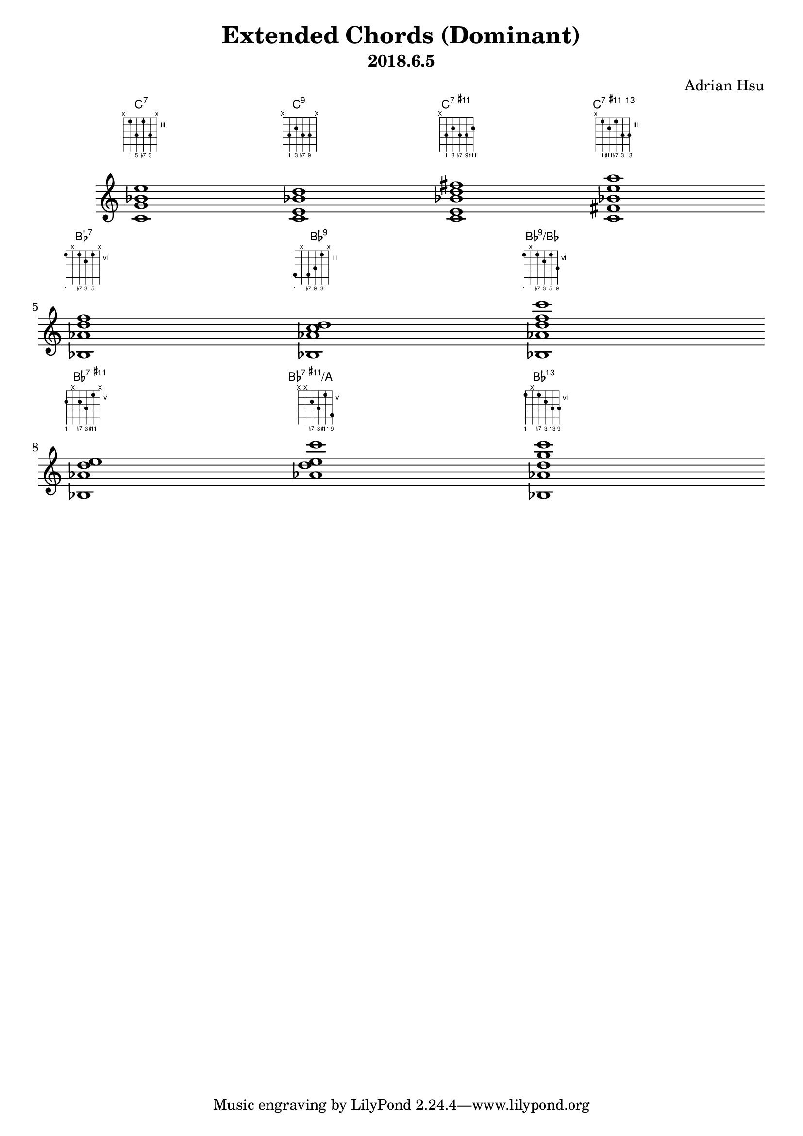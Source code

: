 \version "2.18.2"
\pointAndClickOff
\header {
    title = "Extended Chords (Dominant)"
    subtitle = "2018.6.5"
    composer = "Adrian Hsu"
}

%%%%%%%%%%%%%%%%%%%%%%%%%%%
#(define-public (stack-stencil-overlay stencils)
   "Recursive function to add stencils together"
   (if (and (pair? stencils)
            (ly:stencil? (car stencils)))
       (if (and (pair? (cdr stencils))
                (ly:stencil? (cadr stencils)))
           (let ((tail (stack-stencil-overlay (cdr stencils)))
                 (head (car stencils)))
             (ly:stencil-add head tail))
           (car stencils))
       point-stencil))
%%%%%
#(define-markup-command (overlay layout props args)
   (markup-list?)
   "Overlay arguments one on top of the next"
   (let ((stencils (interpret-markup-list layout props args)))
     (stack-stencil-overlay
      (remove ly:stencil-empty? stencils))))
%%%%%
#(define-markup-command (with-flat layout props text)
   (markup?)
   (interpret-markup layout props
     #{
       \markup \concat { \raise #0.1 \fontsize #-3 \flat $text }
     #}))
%%%%%
#(define-markup-command (with-sharp layout props text)
   (markup?)
   (interpret-markup layout props
     #{
       \markup \concat { \raise #0.3 \fontsize #-5 \sharp $text }
     #}))
%%%%%%%%%%%%%%%%%%%%%%%%%%%
"c:7" = \markup {
  \fret-diagram-verbose #`(
    (mute 6)
    (place-fret 5 3 ,#{ \markup \fontsize #-4 1 #} )
    (place-fret 4 5 ,#{ \markup \fontsize #-4 5 #} )
    (place-fret 3 3 ,#{ \markup \fontsize #-4 \with-flat 7 #})
    (place-fret 2 5 ,#{ \markup \fontsize #-4 3 #})
    (mute 1) ) }
%%%
"c:9" = \markup {
  \fret-diagram-verbose #`(
    (mute 6)
    (place-fret 5 3 ,#{ \markup \fontsize #-4 1 #})
    (place-fret 4 2 ,#{ \markup \fontsize #-4 3 #})
    (place-fret 3 3 ,#{ \markup \fontsize #-4 \with-flat 7 #})
    (place-fret 2 3 ,#{ \markup \fontsize #-4 9 #})
    (mute 1) ) }
%%%%%%%%%%%%%%%%%%%%%%%%%%%
"c:11+" = \markup {
  \fret-diagram-verbose #`(
    (mute 6)
    (place-fret 5 3 ,#{ \markup \fontsize #-4 1 #})
    (place-fret 4 2 ,#{ \markup \fontsize #-4 3 #})
    (place-fret 3 3 ,#{ \markup \fontsize #-4 \with-flat 7 #})
    (place-fret 2 3 ,#{ \markup \fontsize #-4 9 #})
    (place-fret 1 2 ,#{ \markup \fontsize #-4 \with-sharp 11 #}) 
    ) }
%%%%%%%%%%%%%%%%%%%%%%%%%%%
"c:13.11+" = \markup {
  \fret-diagram-verbose #`(
    (mute 6)
    (place-fret 5 3 ,#{ \markup \fontsize #-4 1 #})
    (place-fret 4 4 ,#{ \markup \fontsize #-4 \with-sharp 11 #})
    (place-fret 3 3 ,#{ \markup \fontsize #-4 \with-flat 7 #})
    (place-fret 2 5 ,#{ \markup \fontsize #-4 3 #})
    (place-fret 1 5 ,#{ \markup \fontsize #-4 13 #}) 
    ) }
%%%%%%%%%%%%%%%%%%%%%%%%%%%
"bes:7" = \markup {
  \fret-diagram-verbose #`(
    (place-fret 6 6 ,#{ \markup \fontsize #-4 1 #})
    (mute 5)
    (place-fret 4 6 ,#{ \markup \fontsize #-4 \with-flat 7 #})
    (place-fret 3 7 ,#{ \markup \fontsize #-4 3 #})
    (place-fret 2 6 ,#{ \markup \fontsize #-4 5 #})
    (mute 1) 
    ) }
%%%%%%%%%%%%%%%%%%%%%%%%%%%
"bes:9" = \markup {
  \fret-diagram-verbose #`(
    (place-fret 6 6 ,#{ \markup \fontsize #-4 1 #})
    (mute 5)
    (place-fret 4 6 ,#{ \markup \fontsize #-4 \with-flat 7 #})
    (place-fret 3 5 ,#{ \markup \fontsize #-4 9 #})
    (place-fret 2 3 ,#{ \markup \fontsize #-4 3 #})
    (mute 1) 
    ) }
%%%%%%%%%%%%%%%%%%%%%%%%%%%
"bes:9/bes" = \markup {
  \fret-diagram-verbose #`(
    (place-fret 6 6 ,#{ \markup \fontsize #-4 1 #})
    (mute 5)
    (place-fret 4 6 ,#{ \markup \fontsize #-4 \with-flat 7 #})
    (place-fret 3 7 ,#{ \markup \fontsize #-4 3 #})
    (place-fret 2 6 ,#{ \markup \fontsize #-4 5 #})
    (place-fret 1 8 ,#{ \markup \fontsize #-4 9 #}) 
    ) }
%%%%%%%%%%%%%%%%%%%%%%%%%%%
"bes:11+" = \markup {
  \fret-diagram-verbose #`(
    (place-fret 6 6 ,#{ \markup \fontsize #-4 1 #})
    (mute 5)
    (place-fret 4 6 ,#{ \markup \fontsize #-4 \with-flat 7 #})
    (place-fret 3 7 ,#{ \markup \fontsize #-4 3 #})
    (place-fret 2 5 ,#{ \markup \fontsize #-4 \with-sharp 11 #})
    (mute 1) 
    ) }
%%%%%%%%%%%%%%%%%%%%%%%%%%%
"bes:11+/a" = \markup {
  \fret-diagram-verbose #`(
    (mute 6)
    (mute 5)
    (place-fret 4 6 ,#{ \markup \fontsize #-4 \with-flat 7 #})
    (place-fret 3 7 ,#{ \markup \fontsize #-4 3 #})
    (place-fret 2 5 ,#{ \markup \fontsize #-4 \with-sharp 11 #})
    (place-fret 1 8 ,#{ \markup \fontsize #-4 9 #}) 
    ) }
%%%%%%%%%%%%%%%%%%%%%%%%%%%
"bes:13.11" = \markup {
  \fret-diagram-verbose #`(
    (place-fret 6 6 ,#{ \markup \fontsize #-4 1 #})
    (mute 5)
    (place-fret 4 6 ,#{ \markup \fontsize #-4 \with-flat 7 #})
    (place-fret 3 7 ,#{ \markup \fontsize #-4 3 #})
    (place-fret 2 8 ,#{ \markup \fontsize #-4 13 #})
    (place-fret 1 8 ,#{ \markup \fontsize #-4 9 #}) 
    ) }

\score { <<
\chords {
c1:7
c:9
c:11+
c:13.11+
bes:7
bes:9
bes:9/bes
bes:11+
bes:11+/a
bes:13.11
}
%%%
\new Staff { \clef "treble"
<c' g' bes' e''>1^\"c:7"
<c' e' bes' d''>^\"c:9"
<c' e' bes' d'' fis''>^\"c:11+"
<c' fis' bes' e'' a''>^\"c:13.11+"\break
<bes aes' d'' f''>^\"bes:7"
<bes aes' c'' d''>^\"bes:9"
<bes aes' d'' f'' c'''>^\"bes:9/bes" \break
<bes aes' d'' e''>^\"bes:11+"
<aes' d'' e'' c'''>^\"bes:11+/a"
<bes aes' d'' g'' c'''>^\"bes:13.11"
}
>>
%%%
\layout {
  \context { \ChordNames
    \override ChordName #'font-size = #-2
    \override ChordName #'self-alignment-X = #CENTER
    \override ChordName #'X-offset = #ly:self-alignment-interface::aligned-on-x-parent
  }
  \context { \Staff
    \override BarLine #'stencil = ##f
    \override TimeSignature #'stencil = ##f
    \override TextScript.fret-diagram-details.finger-code = #'below-string
    \override TextScript.padding = #4
  } 
} }
